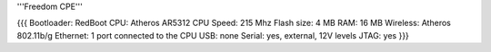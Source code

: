 '''Freedom CPE'''

{{{
Bootloader: RedBoot
CPU: Atheros AR5312
CPU Speed: 215 Mhz
Flash size: 4 MB
RAM: 16 MB
Wireless: Atheros 802.11b/g
Ethernet: 1 port connected to the CPU
USB: none
Serial: yes, external, 12V levels
JTAG: yes
}}}
